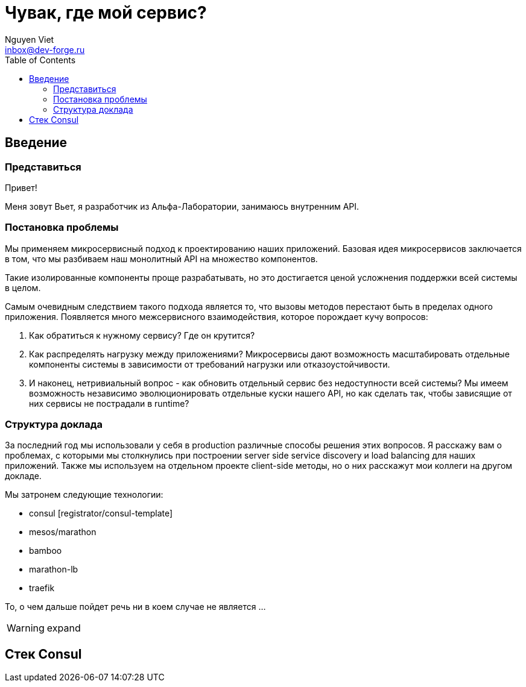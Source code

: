 = Чувак, где мой сервис?
Nguyen Viet <inbox@dev-forge.ru>
:toc:

== Введение


=== Представиться

Привет!

Меня зовут Вьет, я разработчик из Альфа-Лаборатории, занимаюсь внутренним API.


=== Постановка проблемы

Мы применяем микросервисный подход к проектированию наших приложений. Базовая идея микросервисов заключается в том, что мы разбиваем наш монолитный API на множество компонентов.

Такие изолированные компоненты проще разрабатывать, но это достигается ценой усложнения поддержки всей системы в целом.

Самым очевидным следствием такого подхода является то, что вызовы методов перестают быть в пределах одного приложения. Появляется много межсервисного взаимодействия, которое порождает кучу вопросов:

1. Как обратиться к нужному сервису? Где он крутится?
2. Как распределять нагрузку между приложениями? Микросервисы дают возможность масштабировать отдельные компоненты системы в зависимости от требований нагрузки или отказоустойчивости.
3. И наконец, нетривиальный вопрос - как обновить отдельный сервис без недоступности всей системы? Мы имеем возможность независимо эволюционировать отдельные куски нашего API, но как сделать так, чтобы зависящие от них сервисы не пострадали в runtime?


=== Структура доклада

За последний год мы использовали у себя в production различные способы решения этих вопросов. Я расскажу вам о проблемах, с которыми мы столкнулись при построении server side service discovery и load balancing для наших приложений. Также мы используем на отдельном проекте client-side методы, но о них расскажут мои коллеги на другом докладе.

Мы затронем следующие технологии:

- consul [registrator/consul-template]
- mesos/marathon
- bamboo
- marathon-lb
- traefik

То, о чем дальше пойдет речь ни в коем случае не является ...

WARNING: expand


== Стек Consul


